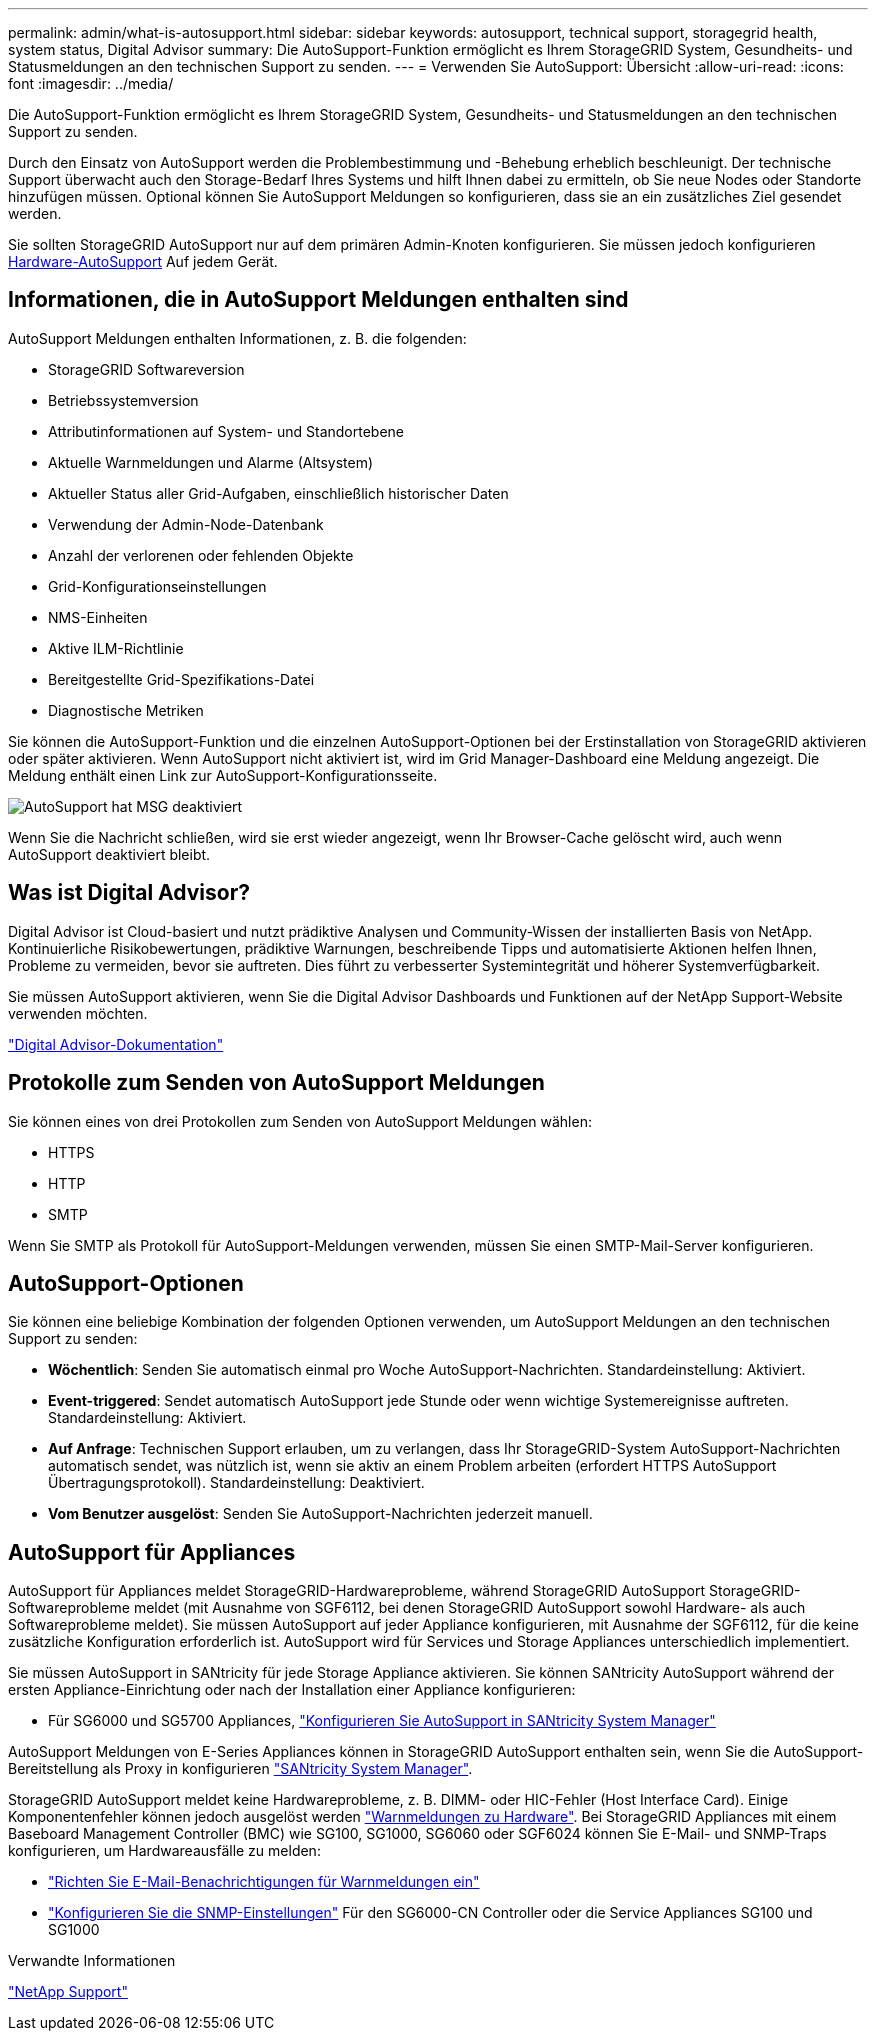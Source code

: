 ---
permalink: admin/what-is-autosupport.html 
sidebar: sidebar 
keywords: autosupport, technical support, storagegrid health, system status, Digital Advisor 
summary: Die AutoSupport-Funktion ermöglicht es Ihrem StorageGRID System, Gesundheits- und Statusmeldungen an den technischen Support zu senden. 
---
= Verwenden Sie AutoSupport: Übersicht
:allow-uri-read: 
:icons: font
:imagesdir: ../media/


[role="lead"]
Die AutoSupport-Funktion ermöglicht es Ihrem StorageGRID System, Gesundheits- und Statusmeldungen an den technischen Support zu senden.

Durch den Einsatz von AutoSupport werden die Problembestimmung und -Behebung erheblich beschleunigt. Der technische Support überwacht auch den Storage-Bedarf Ihres Systems und hilft Ihnen dabei zu ermitteln, ob Sie neue Nodes oder Standorte hinzufügen müssen. Optional können Sie AutoSupport Meldungen so konfigurieren, dass sie an ein zusätzliches Ziel gesendet werden.

Sie sollten StorageGRID AutoSupport nur auf dem primären Admin-Knoten konfigurieren. Sie müssen jedoch konfigurieren <<hardware_autosupport,Hardware-AutoSupport>> Auf jedem Gerät.



== Informationen, die in AutoSupport Meldungen enthalten sind

AutoSupport Meldungen enthalten Informationen, z. B. die folgenden:

* StorageGRID Softwareversion
* Betriebssystemversion
* Attributinformationen auf System- und Standortebene
* Aktuelle Warnmeldungen und Alarme (Altsystem)
* Aktueller Status aller Grid-Aufgaben, einschließlich historischer Daten
* Verwendung der Admin-Node-Datenbank
* Anzahl der verlorenen oder fehlenden Objekte
* Grid-Konfigurationseinstellungen
* NMS-Einheiten
* Aktive ILM-Richtlinie
* Bereitgestellte Grid-Spezifikations-Datei
* Diagnostische Metriken


Sie können die AutoSupport-Funktion und die einzelnen AutoSupport-Optionen bei der Erstinstallation von StorageGRID aktivieren oder später aktivieren. Wenn AutoSupport nicht aktiviert ist, wird im Grid Manager-Dashboard eine Meldung angezeigt. Die Meldung enthält einen Link zur AutoSupport-Konfigurationsseite.

image::../media/autosupport_disabled_message.png[AutoSupport hat MSG deaktiviert]

Wenn Sie die Nachricht schließen, wird sie erst wieder angezeigt, wenn Ihr Browser-Cache gelöscht wird, auch wenn AutoSupport deaktiviert bleibt.



== Was ist Digital Advisor?

Digital Advisor ist Cloud-basiert und nutzt prädiktive Analysen und Community-Wissen der installierten Basis von NetApp. Kontinuierliche Risikobewertungen, prädiktive Warnungen, beschreibende Tipps und automatisierte Aktionen helfen Ihnen, Probleme zu vermeiden, bevor sie auftreten. Dies führt zu verbesserter Systemintegrität und höherer Systemverfügbarkeit.

Sie müssen AutoSupport aktivieren, wenn Sie die Digital Advisor Dashboards und Funktionen auf der NetApp Support-Website verwenden möchten.

https://docs.netapp.com/us-en/active-iq/index.html["Digital Advisor-Dokumentation"^]



== Protokolle zum Senden von AutoSupport Meldungen

Sie können eines von drei Protokollen zum Senden von AutoSupport Meldungen wählen:

* HTTPS
* HTTP
* SMTP


Wenn Sie SMTP als Protokoll für AutoSupport-Meldungen verwenden, müssen Sie einen SMTP-Mail-Server konfigurieren.



== AutoSupport-Optionen

Sie können eine beliebige Kombination der folgenden Optionen verwenden, um AutoSupport Meldungen an den technischen Support zu senden:

* *Wöchentlich*: Senden Sie automatisch einmal pro Woche AutoSupport-Nachrichten. Standardeinstellung: Aktiviert.
* *Event-triggered*: Sendet automatisch AutoSupport jede Stunde oder wenn wichtige Systemereignisse auftreten. Standardeinstellung: Aktiviert.
* *Auf Anfrage*: Technischen Support erlauben, um zu verlangen, dass Ihr StorageGRID-System AutoSupport-Nachrichten automatisch sendet, was nützlich ist, wenn sie aktiv an einem Problem arbeiten (erfordert HTTPS AutoSupport Übertragungsprotokoll). Standardeinstellung: Deaktiviert.
* *Vom Benutzer ausgelöst*: Senden Sie AutoSupport-Nachrichten jederzeit manuell.




== [[Hardware_AutoSupport]] AutoSupport für Appliances

AutoSupport für Appliances meldet StorageGRID-Hardwareprobleme, während StorageGRID AutoSupport StorageGRID-Softwareprobleme meldet (mit Ausnahme von SGF6112, bei denen StorageGRID AutoSupport sowohl Hardware- als auch Softwareprobleme meldet). Sie müssen AutoSupport auf jeder Appliance konfigurieren, mit Ausnahme der SGF6112, für die keine zusätzliche Konfiguration erforderlich ist. AutoSupport wird für Services und Storage Appliances unterschiedlich implementiert.

Sie müssen AutoSupport in SANtricity für jede Storage Appliance aktivieren. Sie können SANtricity AutoSupport während der ersten Appliance-Einrichtung oder nach der Installation einer Appliance konfigurieren:

* Für SG6000 und SG5700 Appliances, link:../installconfig/accessing-and-configuring-santricity-system-manager.html["Konfigurieren Sie AutoSupport in SANtricity System Manager"]


AutoSupport Meldungen von E-Series Appliances können in StorageGRID AutoSupport enthalten sein, wenn Sie die AutoSupport-Bereitstellung als Proxy in konfigurieren link:../admin/sending-eseries-autosupport-messages-through-storagegrid.html["SANtricity System Manager"].

StorageGRID AutoSupport meldet keine Hardwareprobleme, z. B. DIMM- oder HIC-Fehler (Host Interface Card). Einige Komponentenfehler können jedoch ausgelöst werden link:../monitor/alerts-reference.html["Warnmeldungen zu Hardware"]. Bei StorageGRID Appliances mit einem Baseboard Management Controller (BMC) wie SG100, SG1000, SG6060 oder SGF6024 können Sie E-Mail- und SNMP-Traps konfigurieren, um Hardwareausfälle zu melden:

* link:../installconfig/setting-up-email-notifications-for-alerts.html["Richten Sie E-Mail-Benachrichtigungen für Warnmeldungen ein"]
* link:../installconfig/configuring-snmp-settings-for-bmc.html["Konfigurieren Sie die SNMP-Einstellungen"] Für den SG6000-CN Controller oder die Service Appliances SG100 und SG1000


.Verwandte Informationen
https://mysupport.netapp.com/site/global/dashboard["NetApp Support"^]
